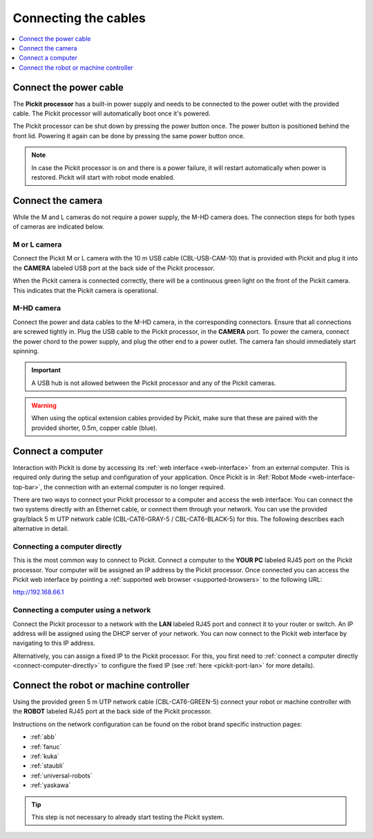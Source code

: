 .. _connecting-the-cables:

Connecting the cables
=====================

.. contents::
    :backlinks: top
    :local:
    :depth: 1

Connect the power cable
~~~~~~~~~~~~~~~~~~~~~~~

The **Pickit processor** has a built-in power supply and needs to be
connected to the power outlet with the provided cable. The Pickit
processor will automatically boot once it's powered.

The Pickit processor can be shut down by pressing the power button
once. The power button is positioned behind the front lid. Powering it
again can be done by pressing the same power button once.

.. note::
  In case the Pickit processor is on and there is a power failure, it
  will restart automatically when power is restored. Pickit will start
  with robot mode enabled.

Connect the camera
~~~~~~~~~~~~~~~~~~

While the M and L cameras do not require a power supply, the M-HD camera
does. The connection steps for both types of cameras are indicated below.

M or L camera
^^^^^^^^^^^^^

Connect the Pickit M or L camera with the 10 m USB cable (CBL-USB-CAM-10) that
is provided with Pickit and plug it into the **CAMERA** labeled USB
port at the back side of the Pickit processor.

When the Pickit camera is connected correctly, there will be a
continuous green light on the front of the Pickit camera. This
indicates that the Pickit camera is operational.

M-HD camera
^^^^^^^^^^^

Connect the power and data cables to the M-HD camera, in the corresponding
connectors. Ensure that all connections are screwed tightly in. Plug the USB cable to the Pickit processor, in the **CAMERA** port.
To power the camera, connect the power chord to the power supply, and plug
the other end to a power outlet. The camera fan should immediately start
spinning.

.. important::
   A USB hub is not allowed between the Pickit processor and any of the Pickit
   cameras.

.. warning::
   When using the optical extension cables provided by Pickit, make sure that these are paired with the provided shorter, 0.5m, copper cable (blue).

.. _connect-computer:

Connect a computer
~~~~~~~~~~~~~~~~~~

Interaction with Pickit is done by accessing its
:ref:`web interface <web-interface>` from an external computer.
This is required only during the setup and configuration of your application.
Once Pickit is in :Ref:`Robot Mode <web-interface-top-bar>`, the connection
with an external computer is no longer required.

There are two ways to connect your Pickit processor to a computer and access the
web interface:
You can connect the two systems directly with an Ethernet cable, or connect them
through your network. You can use the provided gray/black 5 m UTP network cable
(CBL-CAT6-GRAY-5 / CBL-CAT6-BLACK-5) for this.
The following describes each alternative in detail.

.. _connect-computer-directly:

Connecting a computer directly
^^^^^^^^^^^^^^^^^^^^^^^^^^^^^^

This is the most common way to connect to Pickit.
Connect a computer to the **YOUR PC** labeled RJ45 port on the Pickit
processor. Your computer will be assigned an IP address by the Pickit
processor. Once connected you can access the Pickit web interface by pointing
a :ref:`supported web browser <supported-browsers>` to the following URL:

`http://192.168.66.1 <http://192.168.66.1/>`__

.. _connect-computer-network:

Connecting a computer using a network
^^^^^^^^^^^^^^^^^^^^^^^^^^^^^^^^^^^^^

Connect the Pickit processor to a network with the **LAN** labeled RJ45
port and connect it to your router or switch. An IP address will be
assigned using the DHCP server of your network. You can now connect to
the Pickit web interface by navigating to this IP address.

Alternatively, you can assign a fixed IP to the Pickit processor. For this, you
first need to :ref:`connect a computer directly <connect-computer-directly>` to
configure the fixed IP (see :ref:`here <pickit-port-lan>` for more details).

Connect the robot or machine controller
~~~~~~~~~~~~~~~~~~~~~~~~~~~~~~~~~~~~~~~

Using the provided green 5 m UTP network cable (CBL-CAT6-GREEN-5) connect
your robot or machine controller with the **ROBOT** labeled RJ45 port at
the back side of the Pickit processor.

Instructions on the network configuration can be found on the robot
brand specific instruction pages:

-  :ref:`abb`
-  :ref:`fanuc`
-  :ref:`kuka`
-  :ref:`staubli`
-  :ref:`universal-robots`
-  :ref:`yaskawa`

.. tip:: This step is not necessary to already start testing the Pickit system.
